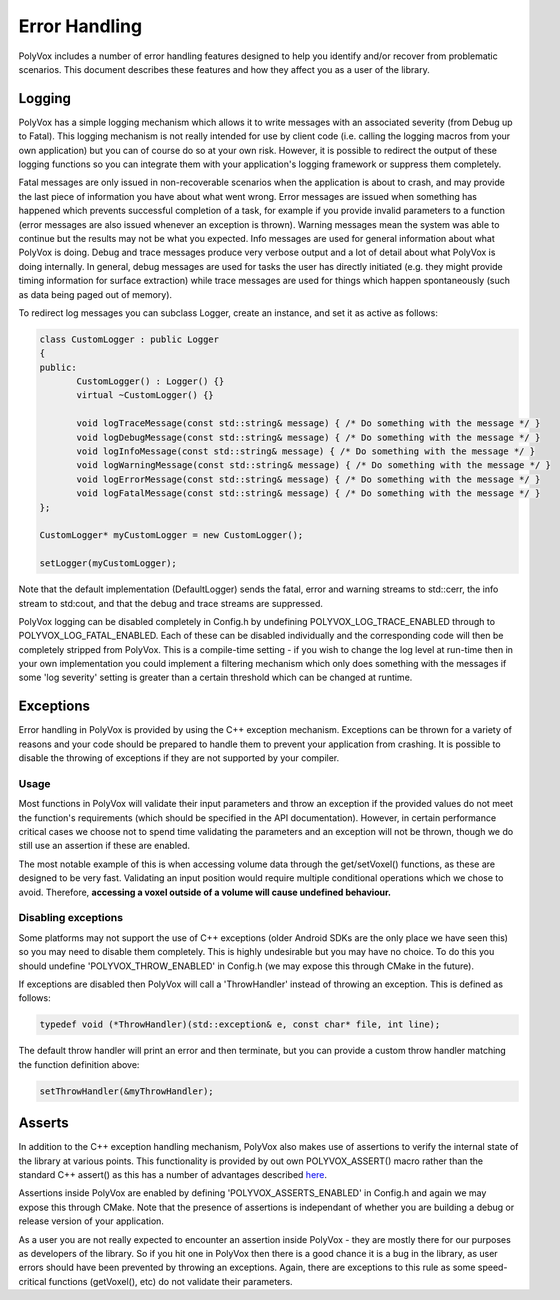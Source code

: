 **************
Error Handling
**************
PolyVox includes a number of error handling features designed to help you identify and/or recover from problematic scenarios. This document describes these features and how they affect you as a user of the library.

Logging
=======
PolyVox has a simple logging mechanism which allows it to write messages with an associated severity (from Debug up to Fatal). This logging mechanism is not really intended for use by client code (i.e. calling the logging macros from your own application) but you can of course do so at your own risk. However, it is possible to redirect the output of these logging functions so you can integrate them with your application's logging framework or suppress them completely.

Fatal messages are only issued in non-recoverable scenarios when the application is about to crash, and may provide the last piece of information you have about what went wrong. Error messages are issued when something has happened which prevents successful completion of a task, for example if you provide invalid parameters to a function (error messages are also issued whenever an exception is thrown). Warning messages mean the system was able to continue but the results may not be what you expected. Info messages are used for general information about what PolyVox is doing. Debug and trace messages produce very verbose output and a lot of detail about what PolyVox is doing internally. In general, debug messages are used for tasks the user has directly initiated (e.g. they might provide timing information for surface extraction) while trace messages are used for things which happen spontaneously (such as data being paged out of memory).

To redirect log messages you can subclass Logger, create an instance, and set it as active as follows:

.. sourcecode :: c++

 class CustomLogger : public Logger
 {
 public:
	CustomLogger() : Logger() {}
 	virtual ~CustomLogger() {}

 	void logTraceMessage(const std::string& message) { /* Do something with the message */ }
	void logDebugMessage(const std::string& message) { /* Do something with the message */ }
	void logInfoMessage(const std::string& message) { /* Do something with the message */ }
	void logWarningMessage(const std::string& message) { /* Do something with the message */ }
	void logErrorMessage(const std::string& message) { /* Do something with the message */ }
	void logFatalMessage(const std::string& message) { /* Do something with the message */ }
 };
 
 CustomLogger* myCustomLogger = new CustomLogger();
 
 setLogger(myCustomLogger);
 
Note that the default implementation (DefaultLogger) sends the fatal, error and warning streams to std::cerr, the info stream to std:cout, and that the debug and trace streams are suppressed.

PolyVox logging can be disabled completely in Config.h by undefining POLYVOX_LOG_TRACE_ENABLED through to POLYVOX_LOG_FATAL_ENABLED. Each of these can be disabled individually and the corresponding code will then be completely stripped from PolyVox. This is a compile-time setting - if you wish to change the log level at run-time then in your own implementation you could implement a filtering mechanism which only does something with the messages if some 'log severity' setting is greater than a certain threshold which can be changed at runtime.

Exceptions
==========
Error handling in PolyVox is provided by using the C++ exception mechanism. Exceptions can be thrown for a variety of reasons and your code should be prepared to handle them to prevent your application from crashing. It is possible to disable the throwing of exceptions if they are not supported by your compiler.

Usage
-----
Most functions in PolyVox will validate their input parameters and throw an exception if the provided values do not meet the function's requirements (which should be specified in the API documentation). However, in certain performance critical cases we choose not to spend time validating the parameters and an exception will not be thrown, though we do still use an assertion if these are enabled.

The most notable example of this is when accessing volume data through the get/setVoxel() functions, as these are designed to be very fast. Validating an input position would require multiple conditional operations which we chose to avoid. Therefore, **accessing a voxel outside of a volume will cause undefined behaviour.**

Disabling exceptions
--------------------
Some platforms may not support the use of C++ exceptions (older Android SDKs are the only place we have seen this) so you may need to disable them completely. This is highly undesirable but you may have no choice. To do this you should undefine 'POLYVOX_THROW_ENABLED' in Config.h (we may expose this through CMake in the future).

If exceptions are disabled then PolyVox will call a 'ThrowHandler' instead of throwing an exception. This is defined as follows:

.. sourcecode :: c++

 typedef void (*ThrowHandler)(std::exception& e, const char* file, int line);
 
The default throw handler will print an error and then terminate, but you can provide a custom throw handler matching the function definition above:

.. sourcecode :: c++

 setThrowHandler(&myThrowHandler);

Asserts
=======
In addition to the C++ exception handling mechanism, PolyVox also makes use of assertions to verify the internal state of the library at various points. This functionality is provided by out own POLYVOX_ASSERT() macro rather than the standard C++ assert() as this has a number of advantages described `here <http://cnicholson.net/2009/02/stupid-c-tricks-adventures-in-assert/>`_.

Assertions inside PolyVox are enabled by defining 'POLYVOX_ASSERTS_ENABLED' in Config.h and again we may expose this through CMake. Note that the presence of assertions is independant of whether you are building a debug or release version of your application.

As a user you are not really expected to encounter an assertion inside PolyVox - they are mostly there for our purposes as developers of the library. So if you hit one in PolyVox then there is a good chance it is a bug in the library, as user errors should have been prevented by throwing an exceptions. Again, there are exceptions to this rule as some speed-critical functions (getVoxel(), etc) do not validate their parameters.
